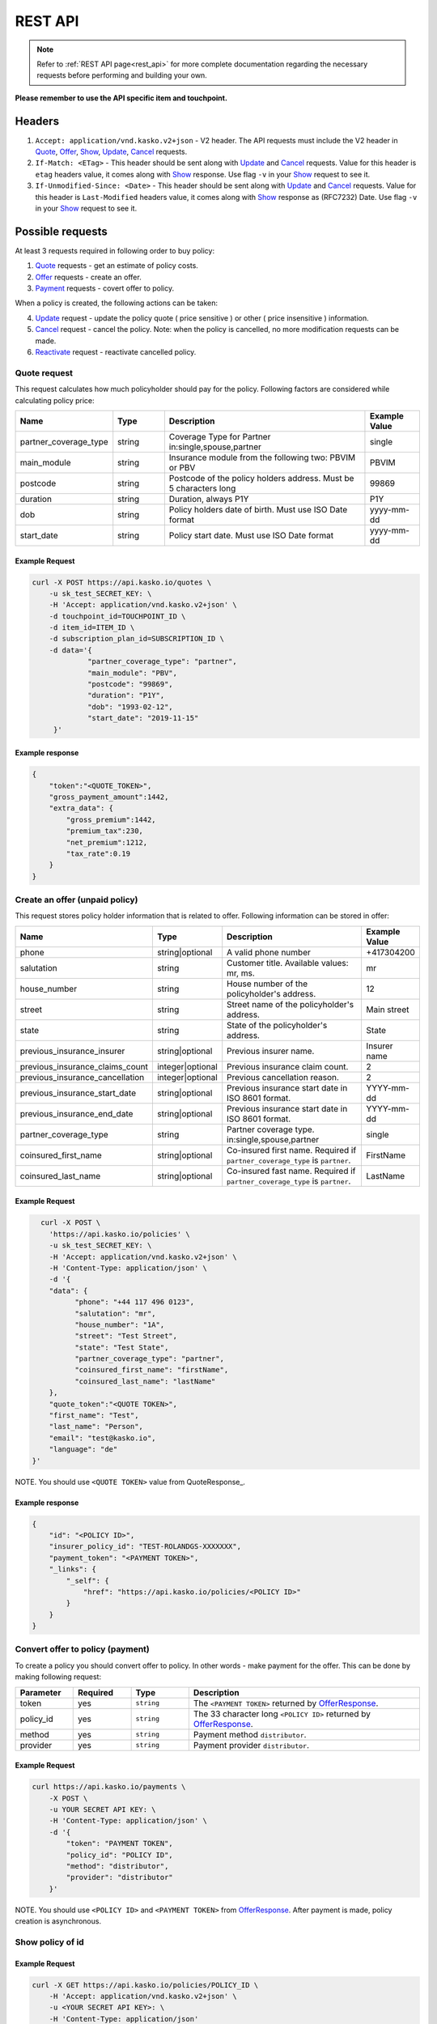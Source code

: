 ========
REST API
========

.. note::  Refer to :ref:`REST API page<rest_api>` for more complete documentation regarding the necessary requests before performing and building your own.

**Please remember to use the API specific item and touchpoint.**

Headers
=======

1. ``Accept: application/vnd.kasko.v2+json`` - V2 header. The API requests must include the V2 header in Quote_, Offer_, Show_, Update_, Cancel_ requests.
2. ``If-Match: <ETag>`` - This header should be sent along with Update_ and Cancel_ requests. Value  for this header is ``etag`` headers value, it comes along with Show_ response. Use flag ``-v`` in your Show_ request to see it.
3. ``If-Unmodified-Since: <Date>`` - This header should be sent along with Update_ and Cancel_ requests. Value for this header is ``Last-Modified`` headers value,  it comes along with Show_ response as (RFC7232) Date. Use flag ``-v`` in your Show_ request to see it.

Possible requests
=================

At least 3 requests required in following order to buy policy:

1. Quote_ requests - get an estimate of policy costs.
2. Offer_ requests - create an offer.
3. Payment_ requests - covert offer to policy.

When a policy is created, the following actions can be taken:

4. Update_ request - update the policy quote ( price sensitive ) or other ( price insensitive ) information.
5. Cancel_ request - cancel the policy. Note: when the policy is cancelled, no more modification requests can be made.
6. Reactivate_ request - reactivate cancelled policy.

.. _Quote:

Quote request
-------------
This request calculates how much policyholder should pay for the policy.
Following factors are considered while calculating policy price:

.. csv-table::
   :header: "Name", "Type", "Description", "Example Value"
   :widths: 20, 20, 80, 20

   "partner_coverage_type",  "string", "Coverage Type for Partner in:single,spouse,partner",                "single"
   "main_module",            "string", "Insurance module from the following two: PBVIM or PBV",             "PBVIM"
   "postcode",               "string", "Postcode of the policy holders address. Must be 5 characters long", "99869"
   "duration",               "string", "Duration, always P1Y",                                              "P1Y"
   "dob",                    "string", "Policy holders date of birth. Must use ISO Date format",            "yyyy-mm-dd"
   "start_date",             "string", "Policy start date. Must use ISO Date format",                       "yyyy-mm-dd"

Example Request
~~~~~~~~~~~~~~~

.. code:: bash

   curl -X POST https://api.kasko.io/quotes \
       -u sk_test_SECRET_KEY: \
       -H 'Accept: application/vnd.kasko.v2+json' \
       -d touchpoint_id=TOUCHPOINT_ID \
       -d item_id=ITEM_ID \
       -d subscription_plan_id=SUBSCRIPTION_ID \
       -d data='{
                "partner_coverage_type": "partner",
                "main_module": "PBV",
                "postcode": "99869",
                "duration": "P1Y",
                "dob": "1993-02-12",
                "start_date": "2019-11-15"
        }'

Example response
~~~~~~~~~~~~~~~~

.. code:: bash

    {
        "token":"<QUOTE_TOKEN>",
        "gross_payment_amount":1442,
        "extra_data": {
            "gross_premium":1442,
            "premium_tax":230,
            "net_premium":1212,
            "tax_rate":0.19
        }
    }

.. _Offer:

Create an offer (unpaid policy)
-------------------------------

This request stores policy holder information that is related to offer. Following information can be stored in offer:

.. csv-table::
   :header: "Name", "Type", "Description", "Example Value"
   :widths: 35, 20, 75, 20

   "phone",                           "string|optional",   "A valid phone number",   "+417304200"
   "salutation",                      "string",            "Customer title. Available values: mr, ms.",   "mr"
   "house_number",                    "string",            "House number of the policyholder's address.",   "12"
   "street",                          "string",            "Street name of the policyholder's address.",   "Main street"
   "state",                           "string",            "State of the policyholder's address.",   "State"
   "previous_insurance_insurer",      "string|optional",   "Previous insurer name.",   "Insurer name"
   "previous_insurance_claims_count", "integer|optional",  "Previous insurance claim count.",   "2"
   "previous_insurance_cancellation", "integer|optional",  "Previous cancellation reason.",   "2"
   "previous_insurance_start_date",   "string|optional",   "Previous insurance start date in ISO 8601 format.",   "YYYY-mm-dd"
   "previous_insurance_end_date",     "string|optional",   "Previous insurance start date in ISO 8601 format.",   "YYYY-mm-dd"
   "partner_coverage_type",           "string",            "Partner coverage type. in:single,spouse,partner",     "single"
   "coinsured_first_name",            "string|optional",   "Co-insured first name. Required if ``partner_coverage_type`` is ``partner``.",   "FirstName"
   "coinsured_last_name",             "string|optional",   "Co-insured fast name. Required if ``partner_coverage_type`` is ``partner``.",   "LastName"

Example Request
~~~~~~~~~~~~~~~

.. code:: bash

	curl -X POST \
	  'https://api.kasko.io/policies' \
	  -u sk_test_SECRET_KEY: \
	  -H 'Accept: application/vnd.kasko.v2+json' \
	  -H 'Content-Type: application/json' \
	  -d '{
          "data": {
                "phone": "+44 117 496 0123",
                "salutation": "mr",
                "house_number": "1A",
                "street": "Test Street",
                "state": "Test State",
                "partner_coverage_type": "partner",
                "coinsured_first_name": "firstName",
                "coinsured_last_name": "lastName"
          },
          "quote_token":"<QUOTE TOKEN>",
          "first_name": "Test",
          "last_name": "Person",
          "email": "test@kasko.io",
          "language": "de"
      }'

NOTE. You should use ``<QUOTE TOKEN>`` value from QuoteResponse_.

.. _OfferResponse:

Example response
~~~~~~~~~~~~~~~~

.. code:: bash

    {
        "id": "<POLICY ID>",
        "insurer_policy_id": "TEST-ROLANDGS-XXXXXXX",
        "payment_token": "<PAYMENT TOKEN>",
        "_links": {
            "_self": {
                "href": "https://api.kasko.io/policies/<POLICY ID>"
            }
        }
    }

.. _Payment:

Convert offer to policy (payment)
---------------------------------

To create a policy you should convert offer to policy. In other words - make payment for the offer.
This can be done by making following request:

.. csv-table::
   :header: "Parameter", "Required", "Type", "Description"
   :widths: 20, 20, 20, 80

   "token",     "yes", "``string``", "The ``<PAYMENT TOKEN>`` returned by OfferResponse_."
   "policy_id", "yes", "``string``", "The 33 character long ``<POLICY ID>`` returned by OfferResponse_."
   "method",    "yes", "``string``", "Payment method ``distributor``."
   "provider",  "yes", "``string``", "Payment provider ``distributor``."

Example Request
~~~~~~~~~~~~~~~

.. code-block:: bash

    curl https://api.kasko.io/payments \
        -X POST \
        -u YOUR SECRET API KEY: \
        -H 'Content-Type: application/json' \
        -d '{
            "token": "PAYMENT TOKEN",
            "policy_id": "POLICY ID",
            "method": "distributor",
            "provider": "distributor"
        }'

NOTE. You should use ``<POLICY ID>`` and ``<PAYMENT TOKEN>`` from OfferResponse_. After payment is made, policy creation is asynchronous.

.. _Show:

Show policy of id
-----------------

Example Request
~~~~~~~~~~~~~~~
.. code-block:: bash

    curl -X GET https://api.kasko.io/policies/POLICY_ID \
        -H 'Accept: application/vnd.kasko.v2+json' \
        -u <YOUR SECRET API KEY>: \
        -H 'Content-Type: application/json'

Note you should use ``<POLICY ID>`` from OfferResponse_ in order to retrieve policy data.

.. _ShowResponse:

Example response
~~~~~~~~~~~~~~~~

The response will contain policy data in the response body. Also, response headers ``Last-Modified`` and ``Etag`` will be exposed. To see these headers, add ``-v`` flag to your request.

.. _Update:

Update policy
-------------

JSON data sent in policy update request.

.. csv-table::
   :header: "Parameter", "Required", "Type", "Description"
   :widths: 20, 20, 20, 80

   "first_name",   "no",    "string",    "Policy holder name."
   "last_name",    "no",    "string",    "Policy holder surname"
   "email",        "no",    "string",    "Policy holder email address."
   "quote_token",  "no",    "string",    "Quote token."
   "data",         "no",    "json",      "Data object."

Data object parameters if included in the policy update request.

.. csv-table::
   :header: "Parameter", "Required", "Type", "Description"
   :widths: 20, 20, 20, 80

   "phone",                           "no",                                     "string",  "Free text string up to 255 characters."
   "salutation",                      "yes",                                    "string",  "Customer title. Available values: mr, ms."
   "house_number",                    "yes",                                    "string",  "House number of the policyholder's address."
   "street",                          "yes",                                    "string",  "Street name of the policyholder's address."
   "state",                           "yes",                                    "string",  "State of the policyholder's address."
   "previous_insurance_insurer",      "no",                                     "string",  "Previous insurer name."
   "previous_insurance_claims_count", "yes if ``previous_insurance_insurer``.", "integer", "Previous insurance claim count."
   "previous_insurance_cancellation", "no",                                     "integer", "Previous cancellation reason."
   "previous_insurance_start_date",   "no",                                     "string",  "Previous insurance start date in ISO 8601 format."
   "previous_insurance_end_date",     "yes if ``previous_insurance_insurer``.", "string",  "Previous insurance end date in ISO 8601 format."
   "partner_coverage_type",           "yes",                                    "bool",    "Partner coverage."
   "coinsured_first_name",            "yes if ``partner_coverage``.",           "string",  "Co-insured First name."
   "coinsured_last_name",             "yes if ``partner_coverage``.",           "string",  "Co-insured Last name."

Example Request
~~~~~~~~~~~~~~~

.. code-block:: bash

     curl --location --request PATCH https://api.kasko.io/policies/<POLICY ID> \
        --header 'Accept: application/vnd.kasko.v2+json' \
        --header 'Authorization: Bearer <YOUR SECRET API KEY>' \
        --header 'Content-Type: application/json' \
        --data-raw '{
            "first_name": "John",
            "email": "test+2@kasko.io"
        }'

NOTE. You should use ``<POLICY ID>``, ``<Etag>`` and ``<Last-Modified>`` from ShowResponse_.

.. _Cancel:

Cancel policy request
---------------------

JSON data sent in policy cancellation request.

.. csv-table::
   :header: "Parameter", "Required", "Type", "Description"
   :widths: 20, 20, 20, 80

   "status",              "yes", "string",   "Policy status ``cancelled``."
   "cancellation_reason", "yes", "string",   "Reason why policy is being cancelled."
   "termination_date",    "no",  "string",   "Date on which policy was terminated in ISO 8601 format (YYYY-mm-dd)."

Example Request
~~~~~~~~~~~~~~~

.. code-block:: bash

    curl https://api.kasko.io/policies/<POLICY ID> \
        -X PUT \
        -u YOUR_SECRET_API_KEY: \
        -H 'Accept: application/vnd.kasko.v2+json' \
        -H 'If-Match: ETAG_HEADER' \
        -H 'If-Unmodified-Since: LAST_MODIFIED_HEADER' \
        -H 'Content-Type: application/json' \
        -d '{
            "status": "cancelled",
            "cancellation_reason": "Specify your reason here",
            "termination_date": "2018-12-18"
        }'

NOTE. You should use ``<POLICY ID>``, ``<Etag>`` and ``<Last-Modified>`` from ShowResponse_.


.. _Reactivate:

Reactivate policy request
---------------------

Example Request
~~~~~~~~~~~~~~~

.. code-block:: bash

    curl https://api.kasko.io/policies/<POLICY ID>/reactivate \
        -X POST \
        -u <YOUR SECRET API KEY>: \
        -H 'Accept: application/vnd.kasko.v2+json'
